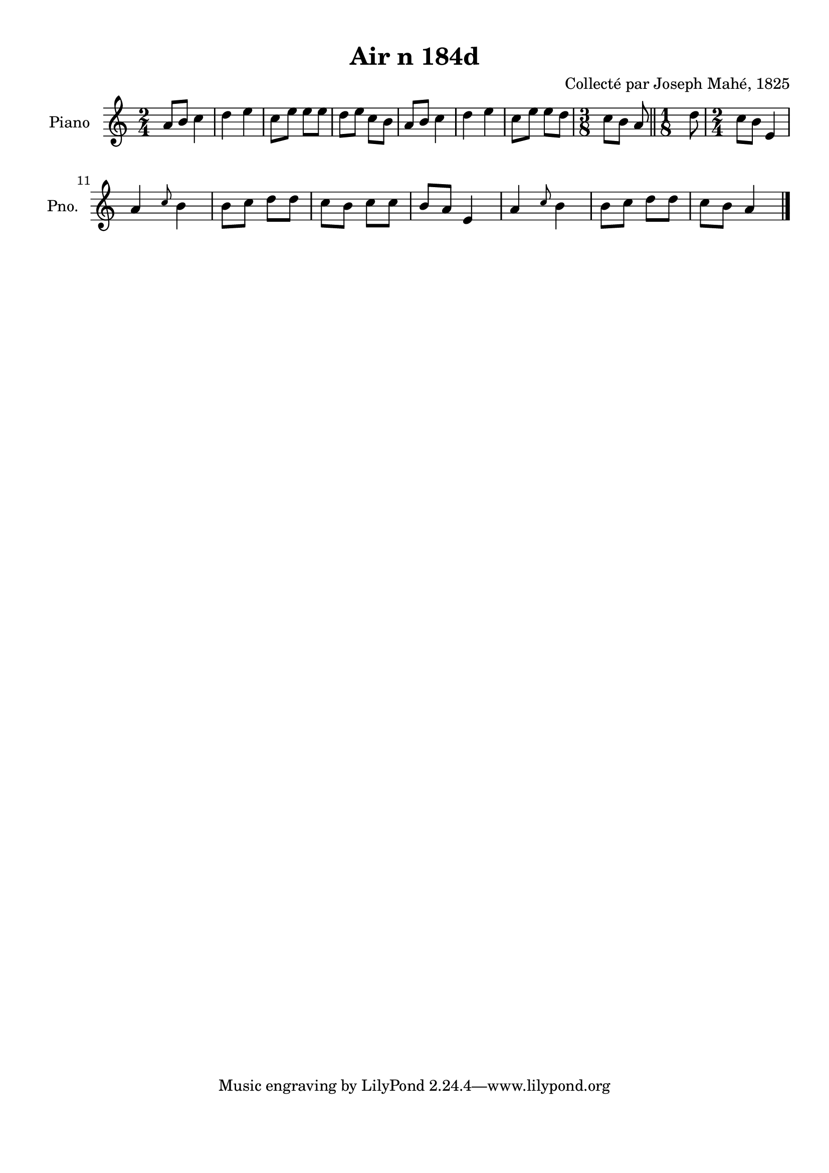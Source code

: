 \version "2.22.2"
% automatically converted by musicxml2ly from Air_n_184d.musicxml
\pointAndClickOff

\header {
    title =  "Air n 184d"
    composer =  "Collecté par Joseph Mahé, 1825"
    encodingsoftware =  "MuseScore 2.2.1"
    encodingdate =  "2023-05-16"
    encoder =  "Gwenael Piel et Virginie Thion (IRISA, France)"
    source = 
    "Essai sur les Antiquites du departement du Morbihan, Joseph Mahe, 1825"
    }

#(set-global-staff-size 20.158742857142858)
\paper {
    
    paper-width = 21.01\cm
    paper-height = 29.69\cm
    top-margin = 1.0\cm
    bottom-margin = 2.0\cm
    left-margin = 1.0\cm
    right-margin = 1.0\cm
    indent = 1.6161538461538463\cm
    short-indent = 1.292923076923077\cm
    }
\layout {
    \context { \Score
        autoBeaming = ##f
        }
    }
PartPOneVoiceOne =  \relative a' {
    \clef "treble" \time 2/4 \key c \major | % 1
    a8 [ b8 ] c4 | % 2
    d4 e4 | % 3
    c8 [ e8 ] e8 [ e8 ] | % 4
    d8 [ e8 ] c8 [ b8 ] | % 5
    a8 [ b8 ] c4 | % 6
    d4 e4 | % 7
    c8 [ e8 ] e8 [ d8 ] | % 8
    \time 3/8  c8 [ b8 ] a8 \bar "||"
    \time 1/8  d8 | \barNumberCheck #10
    \time 2/4  c8 [ b8 ] e,4 \break | % 11
    a4 \grace { c8 } b4 | % 12
    b8 [ c8 ] d8 [ d8 ] | % 13
    c8 [ b8 ] c8 [ c8 ] | % 14
    b8 [ a8 ] e4 | % 15
    a4 \grace { c8 } b4 | % 16
    b8 [ c8 ] d8 [ d8 ] | % 17
    c8 [ b8 ] a4 \bar "|."
    }


% The score definition
\score {
    <<
        
        \new Staff
        <<
            \set Staff.instrumentName = "Piano"
            \set Staff.shortInstrumentName = "Pno."
            
            \context Staff << 
                \mergeDifferentlyDottedOn\mergeDifferentlyHeadedOn
                \context Voice = "PartPOneVoiceOne" {  \PartPOneVoiceOne }
                >>
            >>
        
        >>
    \layout {}
    % To create MIDI output, uncomment the following line:
    %  \midi {\tempo 4 = 100 }
    }

